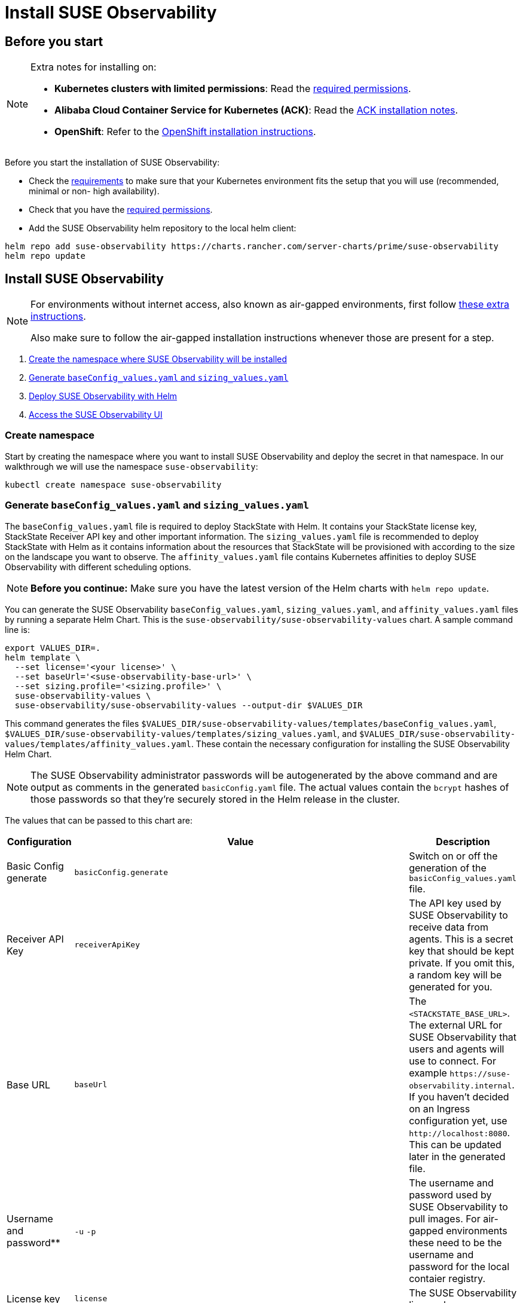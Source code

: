 = Install SUSE Observability
:description: SUSE Observability Self-hosted

== Before you start

[NOTE]
====
Extra notes for installing on:

* *Kubernetes clusters with limited permissions*: Read the xref:/setup/install-stackstate/kubernetes_openshift/required_permissions.adoc[required permissions].
* *Alibaba Cloud Container Service for Kubernetes (ACK)*: Read the xref:/setup/install-stackstate/kubernetes_openshift/ack.adoc[ACK installation notes].
* *OpenShift*: Refer to the xref:/setup/install-stackstate/kubernetes_openshift/openshift_install.adoc[OpenShift installation instructions].
====


Before you start the installation of SUSE Observability:

* Check the xref:/setup/install-stackstate/requirements.adoc[requirements] to make sure that your Kubernetes environment fits the setup that you will use (recommended, minimal or non- high availability).
* Check that you have the xref:/setup/install-stackstate/kubernetes_openshift/required_permissions.adoc[required permissions].
* Add the SUSE Observability helm repository to the local helm client:

[,text]
----
helm repo add suse-observability https://charts.rancher.com/server-charts/prime/suse-observability
helm repo update
----

== Install SUSE Observability

[NOTE]
====
For environments without internet access, also known as air-gapped environments, first follow xref:/k8s-suse-rancher-prime-air-gapped.adoc[these extra instructions].

Also make sure to follow the air-gapped installation instructions whenever those are present for a step.
====


. xref:/setup/install-stackstate/kubernetes_openshift/kubernetes_install.adoc#_create_namespace[Create the namespace where SUSE Observability will be installed]
. xref:/setup/install-stackstate/kubernetes_openshift/kubernetes_install.adoc#_generate_baseconfig_values_yaml_and_sizing_values_yaml[Generate `baseConfig_values.yaml` and `sizing_values.yaml`]
. xref:/setup/install-stackstate/kubernetes_openshift/kubernetes_install.adoc#_deploy_suse_observability_with_helm[Deploy SUSE Observability with Helm]
. xref:/setup/install-stackstate/kubernetes_openshift/kubernetes_install.adoc#_access_the_suse_observability_ui[Access the SUSE Observability UI]

=== Create namespace

Start by creating the namespace where you want to install SUSE Observability and deploy the secret in that namespace. In our walkthrough we will use the namespace `suse-observability`:

[,text]
----
kubectl create namespace suse-observability
----

=== Generate `baseConfig_values.yaml` and `sizing_values.yaml`

The `baseConfig_values.yaml` file is required to deploy StackState with Helm. It contains your StackState license key, StackState Receiver API key and other important information.
The `sizing_values.yaml` file is recommended to deploy StackState with Helm as it contains information about the resources that StackState will be provisioned with according to the size on the landscape you want to observe.
The `affinity_values.yaml` file contains Kubernetes affinities to deploy SUSE Observability with different scheduling options.

[NOTE]
====
*Before you continue:* Make sure you have the latest version of the Helm charts with `helm repo update`.
====


You can generate the SUSE Observability `baseConfig_values.yaml`, `sizing_values.yaml`, and `affinity_values.yaml` files by running a separate Helm Chart. This is the `suse-observability/suse-observability-values` chart. A sample command line is:

[,text]
----
export VALUES_DIR=.
helm template \
  --set license='<your license>' \
  --set baseUrl='<suse-observability-base-url>' \
  --set sizing.profile='<sizing.profile>' \
  suse-observability-values \
  suse-observability/suse-observability-values --output-dir $VALUES_DIR
----

This command generates the files `$VALUES_DIR/suse-observability-values/templates/baseConfig_values.yaml`, `$VALUES_DIR/suse-observability-values/templates/sizing_values.yaml`, and `$VALUES_DIR/suse-observability-values/templates/affinity_values.yaml`. These contain the necessary configuration for installing the SUSE Observability Helm Chart.

[NOTE]
====
The SUSE Observability administrator passwords will be autogenerated by the above command and are output as comments in the generated `basicConfig.yaml` file. The actual values contain the `bcrypt` hashes of those passwords so that they're securely stored in the Helm release in the cluster.
====


The values that can be passed to this chart are:

|===
| Configuration | Value | Description

| Basic Config generate
| `basicConfig.generate`
| Switch on or off the generation of the `basicConfig_values.yaml` file.

| Receiver API Key
| `receiverApiKey`
| The API key used by SUSE Observability to receive data from agents. This is a secret key that should be kept private. If you omit this, a random key will be generated for you.

| Base URL
| `baseUrl`
| The `<STACKSTATE_BASE_URL>`. The external URL for SUSE Observability that users and agents will use to connect. For example `+https://suse-observability.internal+`. If you haven't decided on an Ingress configuration yet, use `+http://localhost:8080+`. This can be updated later in the generated file.

| Username and password**
| `-u` `-p`
| The username and password used by SUSE Observability to pull images. For air-gapped environments these need to be the username and password for the local contaier registry.

| License key
| `license`
| The SUSE Observability license key.

| Default password
| `adminPassword`
| The password for the default user (`admin`) to access SUSE Observability's UI. If you omit this, a random password will be generated for you. If you do pass this value and it's not bcrypt hashed, the chart will hash it for you.

| Image Registry
| `imageRegistry`
| The registry where the SUSE Observability images are hosted. If not provided, the default value will be 'quay.io'

| Pull Secret Username
| `pullSecret.username`
| The username used to pull images from the Docker registry where the SUSE Observability images are hosted. Only needed for custom registries.

| Pull Secret Password
| `pullSecret.password`
| The password used to pull images from the Docker registry where the SUSE Observability images are hosted. Only needed for custom registries.

| Sizing generate
| `sizing.generate`
| Switch on or off the generation of the `sizing_values.yaml` file.

| Sizing profile
| `sizing.profile`
| OneOf trial, 10-nonha, 20-nonha, 50-nonha, 100-nonha, 150-ha, 250-ha, 500-ha. Based on these profiles, the `sizing_values.yaml` file is generated containing default sizes for the SUSE Observability resources and configuration to be deployed in HA or Non-HA mode. E.g. 10-nonha will produce a `sizing_values.yaml` meant to deploy a NonHa SUSE Observability instance to observe a 10 node cluster in a Non High Available mode. Currently moving from a Non-HA to an HA environment is not possible, so if you expect that your environment will require observing around 150 nodes, then it's better to go with HA immediately.

| Pod AntiAffinity
| `affinity.podAntiAffinity.requiredDuringSchedulingIgnoredDuringExecution`
| Enforce that the replicas of the same data services are scheduled to different Kubernetes nodes. Only applicable for `HA` profiles. Either `true` or `false`. The default is `true` - scheduling to different nodes is enforced.
|===

[NOTE]
====
Store the generated `basicConfig.yaml` and `sizing_values.yaml` files somewhere safe. You can reuse these files for upgrades, which will save time and (more importantly) will ensure that SUSE Observability continues to use the same API key. This is desirable as it means Agents and other data providers for SUSE Observability won't need to be updated.
The files can be regenerated independently using the switches `basicConfig.generate=false` and `sizing.generate=false` to disable any of them while still keeping the previously generated version of the file in the `output-dir`.
====

[NOTE]
====
The SUSE Observability Values chart generates affinity configurations that can be used by the main SUSE Observability chart to control pod scheduling behavior. Please check the xref:/setup/install-stackstate/kubernetes_openshift/affinity.adoc[Configure Kubernetes Affinities] documentation for more information.
====


=== Deploy SUSE Observability with Helm

The recommended deployment of SUSE Observability is a production ready, high availability setup with many services running redundantly. If required, it's also possible to run SUSE Observability in a non-redundant setup, where each service has only a single replica. This setup is only recommended for a test environment.

For air-gapped environments follow the instructions for the air-gapped installations.

[tabs]
====
Setup::
+
--

To deploy SUSE Observability on Kubernetes:

. Before you deploy:
 ** xref:/setup/install-stackstate/kubernetes_openshift/kubernetes_install.adoc#_create_namespace[Create the namespace where SUSE Observability will be installed]
 ** <<_generate_baseconfig_values_yaml_and_sizing_values_yaml,Generate `baseConfig_values.yaml` and `sizing_values.yaml`>>
. Deploy the latest SUSE Observability version to the `suse-observability` namespace with the following command:

[,text]
----
helm upgrade \
  --install \
  --namespace suse-observability \
  --values $VALUES_DIR/suse-observability-values/templates/baseConfig_values.yaml \
  --values $VALUES_DIR/suse-observability-values/templates/sizing_values.yaml \
  --values $VALUES_DIR/suse-observability-values/templates/affinity_values.yaml \
suse-observability \
suse-observability/suse-observability
----

--
Air-gapped setup::
+
--

To deploy SUSE Observability in an air-gapped setup on Kubernetes:

. Before you deploy:
 ** xref:/k8s-suse-rancher-prime-air-gapped.adoc[Follow these extra instructions for air-gapped installations].
 ** xref:/setup/install-stackstate/kubernetes_openshift/kubernetes_install.adoc#_create_namespace[Create the namespace where SUSE Observability will be installed]
 ** <<_generate_baseconfig_values_yaml_and_sizing_values_yaml,Generate `baseConfig_values.yaml` and `sizing_values.yaml`>>
. Deploy the latest SUSE Observability version to the `suse-observability` namespace with the following command:

[,bash]
----
helm upgrade \
  --install \
  --namespace suse-observability \
  --values local-docker-registry.yaml \
  --values $VALUES_DIR/suse-observability-values/templates/baseConfig_values.yaml \
  --values $VALUES_DIR/suse-observability-values/templates/sizing_values.yaml \
  --values $VALUES_DIR/suse-observability-values/templates/affinity_values.yaml \
suse-observability \
suse-observability/suse-observability
----

--
====

After the install, the SUSE Observability release should be listed in the SUSE Observability namespace and all pods should be running:

[,text]
----
# Check the release is listed
helm list --namespace suse-observability

# Check pods are running
# It may take some time for all pods to be installed or available
kubectl get pods --namespace suse-observability
----

=== Access the SUSE Observability UI

After SUSE Observability has been deployed you can check if all pods are up and running:

[,text]
----
kubectl get pods --namespace suse-observability
----

When all pods are up, you can enable a port-forward:

[,text]
----
kubectl port-forward service/<helm-release-name>-suse-observability-router 8080:8080 --namespace suse-observability
----

SUSE Observability will now be available in your browser at `+https://localhost:8080+`. Log in with the username `admin` and the default password provided in the `values.yaml` file.

Next steps are

* xref:/setup/install-stackstate/kubernetes_openshift/ingress.adoc[Expose SUSE Observability outside of the cluster]
* xref:/k8s-quick-start-guide.adoc[Start monitoring your Kubernetes clusters]
* Give your xref:/setup/security/authentication/README.adoc[co-workers access].
